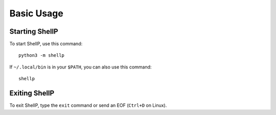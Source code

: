 Basic Usage
===========

Starting ShellP
---------------
To start ShellP, use this command::

   python3 -m shellp

If ``~/.local/bin`` is in your ``$PATH``, you can also use this command::

   shellp

Exiting ShellP
--------------
To exit ShellP, type the ``exit`` command or send an EOF (``Ctrl+D`` on Linux).
